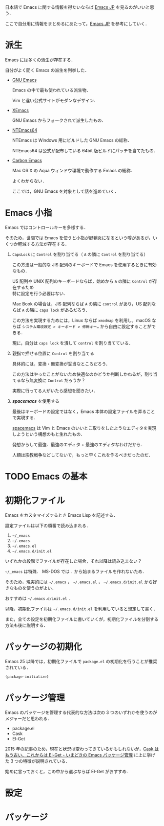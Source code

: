 # -*- mode: org; coding: utf-8-unix -*-
#+OPTIONS: \n:t

日本語で Emacs に関する情報を得たいならば [[http://emacs-jp.github.io/][Emacs JP]] を見るのがいいと思う．

ここで自分用に情報をまとめるにあたって，[[http://emacs-jp.github.io/][Emacs JP]] を参考にしていく．
* 派生
  Emacs には多くの派生が存在する．

  自分がよく聞く Emacs の派生を列挙した．

  - [[https://www.gnu.org/software/emacs/][GNU Emacs]]

    Emacs の中で最も使われている派生物．

    Vim と違い公式サイトがモダンなデザイン．
  - [[https://www.xemacs.org/][XEmacs]]

    GNU Emacs からフォークされて派生したもの．
  - [[https://github.com/chuntaro/NTEmacs64][NTEmacs64]]

    NTEmacs は Windows 用にビルドした GNU Emacs の総称．

    NTEmacs64 は公式が配布している 64bit 版ビルドにパッチを当てたもの．
  - [[http://th.nao.ac.jp/MEMBER/zenitani/emacs-j.html][Carbon Emacs]] 

    Mac OS X の Aqua ウィンドウ環境で動作する Emacs の総称．

    よくわからない．
   
    ここでは，GNU Emacs を対象として話を進めていく．
* Emacs 小指
  Emacs ではコントロールキーを多様する．

  そのため，世間では Emacs を使うと小指が腱鞘炎になるという噂があるが，いくつか軽減する方法が存在する．

  1. =CapsLock= に =Control= を割り当てる（ =A= の隣に =Control= を割り当てる）
     
     この方法は一般的な JIS 配列のキーボードで Emacs を使用するときに有効なもの．

     US 配列や UNIX 配列のキーボードならば，始めから =A= の隣に =Control= が存在するため
     特に設定を行う必要はない．

     Mac Book の場合は，JIS 配列ならば =A= の隣に =control= があり，US 配列ならば =A= の隣に =caps lock= があるだろう．
     
     この方法を実現するためには，Linux ならば =xmodmap= を利用し，macOS ならば =システム環境設定 > キーボード > 修飾キー…= から自由に設定することができる．

     現に，自分は =caps lock= を潰して =control= を割り当てている．
  2. 親指で押せる位置に =Control= を割り当てる

     具体的には，変換・無変換が妥当なところだろう．

     この方法はやったことがないため快適なのかどうか判断しかねるが，割り当てるなら無変換に =Control= だろうか？ 

     実際に行ってる人がいたら感想を聞きたい．
  3. /*spacemacs*/ を使用する 

     最後はキーボードの設定ではなく，Emacs 本体の設定ファイルを弄ることで実現する．

     [[https://github.com/syl20bnr/spacemacs][spacemacs]] は Vim と Emacs のいいとこ取りをしたようなエディタを実現しようという構想のもと生れたもの．

     発想からして最強．最強のエディタ + 最強のエディタなわけだから．

     人類は宗教戦争などしてないで，もっと早くこれを作るべきだったのだ．
* TODO Emacs の基本
* 初期化ファイル
  Emacs をカスタマイズするとき Emacs Lisp を記述する．

  設定ファイルは以下の順番で読み込まれる．
   
  1. =~/_emacs=
  2. =~/.emacs=
  3. =~/.emacs.el=
  4. =~/.emacs.d/init.el=

  いずれかの段階でファイルが存在した場合，それ以降は読み込まない？ 

  =~/_emacs= は特殊． MS-DOS では =.= から始まるファイルを作れないため．

  そのため，現実的には =~/.emacs= ， =~/.emacs.el= ， =~/.emacs.d/init.el= から好きなものを使うのがよい．

  おすすめは =~/.emacs.d/init.el= ．

  以降，初期化ファイルは =~/.emacs.d/init.el= を利用していると想定して書く．

  また，全ての設定を初期化ファイルに書いていくが，初期化ファイルを分割する方法も後に説明する．
* パッケージの初期化
  Emacs 25 以降では，初期化ファイルで =package.el= の初期化を行うことが推奨されている．

  #+BEGIN_SRC emacs-lisp
  (package-initialize)
  #+END_SRC
* パッケージ管理
  Emacs のパッケージを管理する代表的な方法は次の 3 つのいずれかを使うのがメジャーだと思われる．
  
  - package.el
  - Cask
  - El-Get

  2015 年の記事のため，現在と状況は変わってきているかもしれないが，[[http://tarao.hatenablog.com/entry/20150221/1424518030][Cask はもう古い、これからは El-Get - いまどきの Emacs パッケージ管理]] に上に挙げた 3 つの特徴が説明されている．

  始めに言っておくと，この中から選ぶならば El-Get がおすすめ．
  #+INCLUDE: package_manager/package.org
  #+INCLUDE: package_manager/cask.org
  #+INCLUDE: package_manager/el-get.org
* 設定
  #+INCLUDE: init/basic.org
    
* パッケージ
  #+INCLUDE: package/package.org
